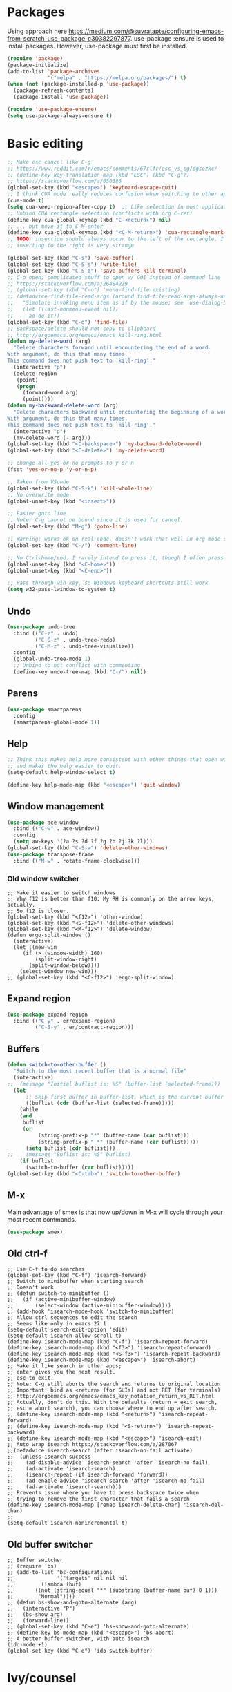* Packages
Using approach here https://medium.com/@suvratapte/configuring-emacs-from-scratch-use-package-c30382297877.
use-package :ensure is used to install packages.
However, use-package must first be installed.
#+BEGIN_SRC emacs-lisp
(require 'package)
(package-initialize)
(add-to-list 'package-archives
             '("melpa" . "https://melpa.org/packages/") t)
(when (not (package-installed-p 'use-package))
  (package-refresh-contents)
  (package-install 'use-package))

(require 'use-package-ensure)
(setq use-package-always-ensure t)
#+END_SRC
* Basic editing
#+BEGIN_SRC emacs-lisp
;; Make esc cancel like C-g
;; https://www.reddit.com/r/emacs/comments/67rlfr/esc_vs_cg/dgsozkc/
;; (define-key key-translation-map (kbd "ESC") (kbd "C-g"))
;; https://stackoverflow.com/a/650386
(global-set-key (kbd "<escape>") 'keyboard-escape-quit)
;; I think CUA mode really reduces confusion when switching to other apps
(cua-mode t)
(setq cua-keep-region-after-copy t)  ;; Like selection in most applications
;; Unbind CUA rectangle selection (conflicts with org C-ret)
(define-key cua-global-keymap (kbd "C-<return>") nil)
;; ... but move it to C-M-enter
(define-key cua-global-keymap (kbd "<C-M-return>") 'cua-rectangle-mark-mode)
;; TODO: insertion should always occur to the left of the rectangle. I think
;; inserting to the right is very strange

(global-set-key (kbd "C-s") 'save-buffer)
(global-set-key (kbd "C-S-s") 'write-file)
(global-set-key (kbd "C-S-q") 'save-buffers-kill-terminal)
;; C-o open; complicated stuff to open w/ GUI instead of command line
;; https://stackoverflow.com/a/26484229
;; (global-set-key (kbd "C-o") 'menu-find-file-existing)
;; (defadvice find-file-read-args (around find-file-read-args-always-use-dialog-box act)
;;   "Simulate invoking menu item as if by the mouse; see `use-dialog-box'."
;;   (let ((last-nonmenu-event nil))
;;     ad-do-it))
(global-set-key (kbd "C-o") 'find-file)
;; Backspace/delete should not copy to clipboard
;; http://ergoemacs.org/emacs/emacs_kill-ring.html
(defun my-delete-word (arg)
  "Delete characters forward until encountering the end of a word.
With argument, do this that many times.
This command does not push text to `kill-ring'."
  (interactive "p")
  (delete-region
   (point)
   (progn
     (forward-word arg)
     (point))))
(defun my-backward-delete-word (arg)
  "Delete characters backward until encountering the beginning of a word.
With argument, do this that many times.
This command does not push text to `kill-ring'."
  (interactive "p")
  (my-delete-word (- arg)))
(global-set-key (kbd "<C-backspace>") 'my-backward-delete-word)
(global-set-key (kbd "<C-delete>") 'my-delete-word)

;; change all yes-or-no prompts to y or n
(fset 'yes-or-no-p 'y-or-n-p)

;; Taken from VScode
(global-set-key (kbd "C-S-k") 'kill-whole-line)
;; No overwrite mode
(global-unset-key (kbd "<insert>"))

;; Easier goto line
;; Note: C-g cannot be bound since it is used for cancel.
(global-set-key (kbd "M-g") 'goto-line)

;; Warning: works ok on real code, doesn't work that well in org mode source blocks
(global-set-key (kbd "C-/") 'comment-line)

;; No Ctrl-home/end. I rarely intend to press it, though I often press it accidentally
(global-unset-key (kbd "<C-home>"))
(global-unset-key (kbd "<C-end>"))

;; Pass through win key, so Windows keyboard shortcuts still work
(setq w32-pass-lwindow-to-system t)
#+END_SRC
** Undo
#+BEGIN_SRC emacs-lisp
(use-package undo-tree
  :bind (("C-z" . undo)
         ("C-S-z" . undo-tree-redo)
         ("C-M-z" . undo-tree-visualize))
  :config
  (global-undo-tree-mode 1)
  ;; Unbind to not conflict with commenting
  (define-key undo-tree-map (kbd "C-/") nil))
#+END_SRC
** Parens
#+BEGIN_SRC emacs-lisp
(use-package smartparens
  :config
  (smartparens-global-mode 1))
#+end_src
** Help
#+begin_src emacs-lisp
;; Think this makes help more consistent with other things that open windows,
;; and makes the help easier to quit.
(setq-default help-window-select t)

(define-key help-mode-map (kbd "<escape>") 'quit-window)
#+end_src
** Window management
#+BEGIN_SRC emacs-lisp
(use-package ace-window
  :bind (("C-w" . ace-window))
  :config
  (setq aw-keys '(?a ?s ?d ?f ?g ?h ?j ?k ?l)))
(global-set-key (kbd "C-S-w") 'delete-other-windows)
(use-package transpose-frame
  :bind (("M-w" . rotate-frame-clockwise)))
#+END_SRC
*** Old window switcher
#+begin_example
;; Make it easier to switch windows
;; Why f12 is better than f10: My RH is commonly on the arrow keys, actually.
;; So f12 is closer.
(global-set-key (kbd "<f12>") 'other-window)
(global-set-key (kbd "<S-f12>") 'delete-other-windows)
(global-set-key (kbd "<M-f12>") 'delete-window)
(defun ergo-split-window ()
  (interactive)
  (let ((new-win
	 (if (> (window-width) 160)
	     (split-window-right)
	   (split-window-below))))
    (select-window new-win)))
;; (global-set-key (kbd "<C-f12>") 'ergo-split-window)
#+end_example
** Expand region
#+BEGIN_SRC emacs-lisp
(use-package expand-region
  :bind (("C-y" . er/expand-region)
         ("C-S-y" . er/contract-region)))
#+END_SRC
** Buffers
#+BEGIN_SRC emacs-lisp
(defun switch-to-other-buffer ()
  "Switch to the most recent buffer that is a normal file"
  (interactive)
;;  (message "Initial buflist is: %S" (buffer-list (selected-frame)))
  (let
      ;; Skip first buffer in buffer-list, which is the current buffer
      ((buflist (cdr (buffer-list (selected-frame)))))
    (while
	(and
	 buflist
	 (or
          (string-prefix-p "*" (buffer-name (car buflist)))
          (string-prefix-p " *" (buffer-name (car buflist)))))
      (setq buflist (cdr buflist)))
;;    (message "Buflist is: %S" buflist)
    (if buflist
      (switch-to-buffer (car buflist)))))
(global-set-key (kbd "<C-tab>") 'switch-to-other-buffer)
#+end_src
** M-x
Main advantage of smex is that now up/down in M-x will cycle through your most recent commands.
#+BEGIN_SRC emacs-lisp
(use-package smex)
#+END_SRC
** Old ctrl-f
#+begin_example
;; Use C-f to do searches
(global-set-key (kbd "C-f") 'isearch-forward)
;; Switch to minibuffer when starting search
;; Doesn't work
;; (defun switch-to-minibuffer ()
;;   (if (active-minibuffer-window)
;;       (select-window (active-minibuffer-window))))
;; (add-hook 'isearch-mode-hook 'switch-to-minibuffer)
;; Allow ctrl sequences to edit the search
;; Seems like only in emacs 27.1
(setq-default search-exit-option 'edit)
(setq-default isearch-allow-scroll t)
(define-key isearch-mode-map (kbd "C-f") 'isearch-repeat-forward)
(define-key isearch-mode-map (kbd "<f3>") 'isearch-repeat-forward)
(define-key isearch-mode-map (kbd "<S-f3>") 'isearch-repeat-backward)
(define-key isearch-mode-map (kbd "<escape>") 'isearch-abort)
;; Make it like search in other apps;
;; enter gives you the next result.
;; esc to exit.
;; Note: C-g still aborts the search and returns to original location
;; Important: bind as <return> (for GUIs) and not RET (for terminals)
;; http://ergoemacs.org/emacs/emacs_key_notation_return_vs_RET.html
;; Actually, don't do this. With the defaults (return = exit search,
;; esc = abort search), you can choose where to end up after search.
;; (define-key isearch-mode-map (kbd "<return>") 'isearch-repeat-forward)
;; (define-key isearch-mode-map (kbd "<S-return>") 'isearch-repeat-backward)
;; (define-key isearch-mode-map (kbd "<escape>") 'isearch-exit)
;; Auto wrap isearch https://stackoverflow.com/a/287067
;;(defadvice isearch-search (after isearch-no-fail activate)
;;  (unless isearch-success
;;    (ad-disable-advice 'isearch-search 'after 'isearch-no-fail)
;;    (ad-activate 'isearch-search)
;;    (isearch-repeat (if isearch-forward 'forward))
;;    (ad-enable-advice 'isearch-search 'after 'isearch-no-fail)
;;    (ad-activate 'isearch-search)))
;; Prevents issue where you have to press backspace twice when
;; trying to remove the first character that fails a search
(define-key isearch-mode-map [remap isearch-delete-char] 'isearch-del-char)
;;
(setq-default isearch-nonincremental t)
#+end_example
** Old buffer switcher
#+begin_example
;; Buffer switcher
;; (require 'bs)
;; (add-to-list 'bs-configurations
;;              '("targets" nil nil nil
;; 	       (lambda (buf)
;; 		 ((not (string-equal "*" (substring (buffer-name buf) 0 1)))
;; 		  "Normal"))))
;; (defun bs-show-and-goto-alternate (arg)
;;   (interactive "P")
;;   (bs-show arg)
;;   (forward-line))
;; (global-set-key (kbd "C-e") 'bs-show-and-goto-alternate)
;; (define-key bs-mode-map (kbd "<escape>") 'bs-abort)
;; A better buffer switcher, with auto isearch
(ido-mode +1)
(global-set-key (kbd "C-e") 'ido-switch-buffer)
#+end_example
* Ivy/counsel
https://oremacs.com/swiper/#getting-started
#+BEGIN_SRC emacs-lisp
(use-package counsel
  ;; It appears that without this demand, projectile isn't loaded on demand
  :demand
  :config
  (ivy-mode 1)
  (counsel-mode 1)
  (setq ivy-use-virtual-buffers t)
  (setq ivy-count-format "(%d/%d) ")
  ;; Prevent backspace from closing the buffer, a little surprising
  (setq ivy-on-del-error-function nil)
  ;; Seems pretty important, so that in Ctrl+f, pressing down or up can cycle
  (setq ivy-wrap t)
  ;; Only real buffers
  (setq ivy-ignore-buffers '("\\` " "\\`\\*"))
  :bind (("C-d" . swiper-isearch-thing-at-point)
         ("C-f" . swiper-isearch)
         ("C-o" . counsel-find-file)
         ("C-e" . ivy-switch-buffer)
         :map ivy-minibuffer-map
         ("C-d" . ivy-yank-symbol)
         ("<S-return>" . ivy-call)
         ("<C-return>" . ivy-immediate-done)))
#+END_SRC
* Looks
#+BEGIN_SRC emacs-lisp
;; Solarized theme https://github.com/bbatsov/solarized-emacs
(use-package solarized-theme
  :config
  (setq solarized-use-variable-pitch nil)
  ;; Avoid all font-size changes
  (setq solarized-height-minus-1 1.0)
  (setq solarized-height-plus-1 1.0)
  (setq solarized-height-plus-2 1.0)
  (setq solarized-height-plus-3 1.0)
  (setq solarized-height-plus-4 1.0)
  (load-theme 'solarized-light t))

(setq-default cursor-type 'bar)
(global-hl-line-mode +1)

;; Note: (setq-default visual-line-mode t) is somewhat buggy. It did not work
;; when org started up sometimes. This might work
;; https://www.gnu.org/software/emacs/manual/html_node/emacs/Visual-Line-Mode.html
(global-visual-line-mode +1)

;; frame title like vscode. Why is :eval needed?
(setq frame-title-format '((:eval (if (buffer-modified-p) "• ")) "%b - Emacs " emacs-version))
#+END_SRC
** Scrolling

#+BEGIN_SRC emacs-lisp
;; scroll one line at a time (less "jumpy" than defaults)
;; https://www.emacswiki.org/emacs/SmoothScrolling
(setq mouse-wheel-scroll-amount '(2 ((shift) . 2))) ;; 2 lines at a time
(setq mouse-wheel-progressive-speed nil) ;; don't accelerate scrolling
(setq mouse-wheel-follow-mouse 't) ;; scroll window under mouse

;; Lose the scroll bar, which is only a little useful, but gain the ability to resize vertical
;; splits w/ the mouse
;; https://stackoverflow.com/a/9646770
(scroll-bar-mode -1)

;; This does not appear to be enough - need smooth scrolling
;; Docs for scroll-step recommend against setting this and setting scroll-conservatively instead.
;; However, this appears to *slow down* scrolling thus making it less jumpy in a good way.
(setq scroll-step 1) ;; keyboard scroll one line at a time
;; I think this needs to be relatively large, otherwise scrolling can happen faster
;; than emacs redraws and the cursor can go offscreen, triggering a jump.
(setq-default scroll-margin 3)
(setq auto-window-vscroll nil)
(setq scroll-conservatively 10000)
#+END_SRC
** Modeline
;; Looks nice and has few dependencies.
#+BEGIN_SRC emacs-lisp
(use-package spaceline
  :config
  (require 'spaceline-config)
  (spaceline-emacs-theme))
#+END_SRC
* Files and sessions
#+BEGIN_SRC emacs-lisp
;; https://www.johndcook.com/blog/emacs_windows/
;; Use temp folder for backup files
(setq backup-directory-alist `((".*" . ,temporary-file-directory)))
(setq auto-save-file-name-transforms `((".*" ,temporary-file-directory t)))
;; Delete to recycle bin
(setq delete-by-moving-to-trash t)
(setq create-lockfiles nil)

;; Prefer UTF-8 and Unix line endings for new files.
(prefer-coding-system 'utf-8-unix)

(cond
 ((string-equal system-type "windows-nt") ; Microsoft Windows
  (set-face-attribute 'default nil :font "Consolas" :height 120))
 (t (set-face-attribute 'default nil :font "DejaVu Sans Mono" :height 120)))

;; Since I use Dropbox and git heavily, this is probably a good idea
;; https://magit.vc/manual/magit/Automatic-Reverting-of-File_002dVisiting-Buffers.html
(global-auto-revert-mode +1)

;; Sessions
(desktop-save-mode 1)
#+END_SRC
** Projects
#+BEGIN_SRC emacs-lisp
(use-package projectile
  :demand  ;; Should always be loaded
  :after ivy
  :config
  (setq projectile-completion-system 'ivy)
  (projectile-mode +1)
  ;; Unbind this so ESC exits the command map
  (define-key projectile-command-map (kbd "ESC") nil)
  :bind-keymap (("C-p" . projectile-command-map))
  :bind (("C-S-f" . projectile-ripgrep)
         ("C-n" . projectile-find-file)))
#+END_SRC
* Org
** Basic org keybindings
#+BEGIN_SRC emacs-lisp
;; Make org give up shift-arrow keys
;; https://orgmode.org/manual/Conflicts.html
;; Must be set before org loads, so set it early
;; (setq-default org-replace-disputed-keys t)
;; Support shift-selection almost always...except editing timestamps
(setq-default org-support-shift-select 'always)

(setq-default org-special-ctrl-a/e t)

;; Do not override these keys
(define-key org-mode-map (kbd "C-e") nil)
(define-key org-mode-map (kbd "C-y") nil)
(define-key org-mode-map (kbd "<C-tab>") nil)

(require 'org)
(define-key org-mode-map (kbd "<home>") 'org-beginning-of-line)
(define-key org-mode-map (kbd "<end>") 'org-end-of-line)

;; Special paste in org mode
;; Redefine `yank` for org-mode. cua-paste indirectly calls it.
;; Note: if paste has bugs, run original-yank
(fset 'original-yank (symbol-function 'yank))
(defun yank (&optional arg)
  (interactive "P")
  (if (eq major-mode 'org-mode)
      ;; Copied from definition of org-paste-special
      (cond
       ((org-at-table-p) (org-table-paste-rectangle))
       ((org-kill-is-subtree-p) (org-paste-subtree arg))
       (t (original-yank arg)))
    (original-yank arg)))

;; Previous/next paragraph with smart beginning of line
;; Unbind C-S-up/down so that shift selection on paragraphs can take place.
;; They were org-clock-timestamps-up/down.
;; https://orgmode.org/manual/Clocking-commands.html
;; May be controversial.
(define-key org-mode-map (kbd "<C-S-up>") nil)
(define-key org-mode-map (kbd "<C-S-down>") nil)
;; Actually, do not do this, for simplicity/predictability.
;; (defun my-backward-paragraph ()
;;   (interactive "^")
;;   ;; If we're at the smart beginning of line (in front of stars),
;;   ;; org-backward-paragraph just goes to the actual beginning of line
;;   ;; (not the previous paragraph). So this is needed.
;;   (beginning-of-line)
;;   (org-backward-paragraph)
;;   ;; When mark is active, we want actual beginning of line, in order to
;;   ;; select headings.
;;   (unless mark-active
;;     (org-beginning-of-line)))
;; (define-key org-mode-map (kbd "<C-up>") 'my-backward-paragraph)
;; (defun my-forward-paragraph ()
;;   (interactive "^")
;;   (beginning-of-line)
;;   (org-forward-paragraph)
;;   (unless mark-active
;;     (org-beginning-of-line)))
;; (define-key org-mode-map (kbd "<C-down>") 'my-forward-paragraph)

;; Swap M-left/right and S-M-left/right, so that all the unshifted
;; M-<arrow keys> work on subtrees.
;; May be very controversial.
;; Implementation is hacky here; based on copying the original org functions
;; (e.g. org-metaleft) and swapping out parts.
(defun my-metaleft (&optional _arg)
  "Promote subtree, list item at point or move table column left.

This function runs the hook `org-metaleft-hook' as a first step,
and returns at first non-nil value."
  (interactive "P")
  (cond
   ((run-hook-with-args-until-success 'org-metaleft-hook))
   ((org-at-table-p) (org-call-with-arg 'org-table-move-column 'left))
   ;; Promote subtree
   ((org-at-heading-p) (call-interactively 'org-promote-subtree))
   ;; At an inline task.
   ((org-at-heading-p)
    (call-interactively 'org-inlinetask-promote))
   ;; Promote item subtree
   ((if (not (org-region-active-p)) (org-at-item-p)
      (save-excursion (goto-char (region-beginning))
		      (org-at-item-p)))
    (call-interactively 'org-outdent-item-tree))
   (t (call-interactively 'backward-word))))
(define-key org-mode-map (kbd "<M-left>") 'my-metaleft)

(defun my-shiftmetaleft ()
  "Promote individual item or delete table column."
  (interactive)
  (cond
   ((run-hook-with-args-until-success 'org-shiftmetaleft-hook))
   ((org-at-table-p) (call-interactively 'org-table-delete-column))
   ;; Promote individual heading
   ((org-with-limited-levels
     (or (org-at-heading-p)
	 (and (org-region-active-p)
	      (save-excursion
		(goto-char (region-beginning))
		(org-at-heading-p)))))
    (when (org-check-for-hidden 'headlines) (org-hidden-tree-error))
    (call-interactively 'org-do-promote))
   ;; Promote individual item
   ((or (org-at-item-p)
	(and (org-region-active-p)
	     (save-excursion
	       (goto-char (region-beginning))
	       (org-at-item-p))))
    (when (org-check-for-hidden 'items) (org-hidden-tree-error))
    (call-interactively 'org-outdent-item))
   (t (org-modifier-cursor-error))))
(define-key org-mode-map (kbd "<M-S-left>") 'my-shiftmetaleft)

(defun my-metaright (&optional _arg)
  "Demote subtree, list item at point or move table column right.

In front of a drawer or a block keyword, indent it correctly.

This function runs the hook `org-metaright-hook' as a first step,
and returns at first non-nil value."
  (interactive "P")
  (cond
   ((run-hook-with-args-until-success 'org-metaright-hook))
   ((org-at-table-p) (call-interactively 'org-table-move-column))
   ((org-at-drawer-p) (call-interactively 'org-indent-drawer))
   ((org-at-block-p) (call-interactively 'org-indent-block))
   ;; Demote heading subtree
   ((org-at-heading-p) (call-interactively 'org-demote-subtree))
   ;; At an inline task.
   ((org-at-heading-p)
    (call-interactively 'org-inlinetask-demote))
   ;; Demote item tree
   ((if (not (org-region-active-p)) (org-at-item-p)
      (save-excursion (goto-char (region-beginning))
		      (org-at-item-p)))
    (call-interactively 'org-indent-item-tree))
   (t (call-interactively 'forward-word))))
(define-key org-mode-map (kbd "<M-right>") 'my-metaright)

(defun my-shiftmetaright ()
  "Demote individual heading or insert table column."
  (interactive)
  (cond
   ((run-hook-with-args-until-success 'org-shiftmetaright-hook))
   ((org-at-table-p) (call-interactively 'org-table-insert-column))
   ;; Demote individual heading
   ((org-with-limited-levels
     (or (org-at-heading-p)
	 (and (org-region-active-p)
	      (save-excursion
		(goto-char (region-beginning))
		(org-at-heading-p)))))
    (when (org-check-for-hidden 'headlines) (org-hidden-tree-error))
    (call-interactively 'org-do-demote))
   ;; Demote individual item
   ((or (org-at-item-p)
	(and (org-region-active-p)
	     (save-excursion
	       (goto-char (region-beginning))
	       (org-at-item-p))))
    (when (org-check-for-hidden 'items) (org-hidden-tree-error))
    (call-interactively 'org-indent-item))
   (t (org-modifier-cursor-error))))
(define-key org-mode-map (kbd "<M-S-right>") 'my-shiftmetaright)

;; (setq-default org-agenda-sorting-strategy '(timestamp-up))
;; Numeric priorities. TODO this does not appear to work
;; (setq-default org-priority-highest 1)
;; (setq-default org-priority-lowest 3)
;; (setq-default org-priority-default 2)

;; Todo states
(define-key org-mode-map (kbd "C-t") 'org-todo)
(setq org-todo-keywords '((sequence "TODO(t)" "WAIT(w)" "|" "DONE(d)")))

;; org goto - nice way to move around
(define-key org-mode-map (kbd "C-j") 'org-goto)
;; Would really like to make esc exit. However, this doesn't appear to work
;; Seems to be the most up-to-date source code of org
;; https://github.com/bzg/org-mode/blob/master/lisp/org-goto.el
;; (defun add-extra-keys-to-org-goto-map (&rest)
;;   (message "Adding escape to org goto map")
;;   (define-key org-goto-map (kbd "<escape>") 'org-goto-quit)
;;   (message "Value of escape is %s" (lookup-key org-goto-map (kbd "<escape>"))))
;; (advice-add 'org-goto-location :before #'add-extra-keys-to-org-goto-map)
;; And left/right should not exit; that is quite jarring.
;; Actually this is maybe not a good idea.
;; (defun org-goto-left ()
;;   (interactive)
;;   (backward-char))
;; (defun org-goto-right ()
;;   (interactive)
;;   (forward-char))

;; Suggested global keybinds in https://orgmode.org/manual/Activation.html
(global-set-key (kbd "C-c l") 'org-store-link)
(global-set-key (kbd "C-c a") 'org-agenda)
(global-set-key (kbd "C-c c") 'org-capture)
;; https://orgmode.org/worg/org-tutorials/org-column-view-tutorial.html
(setq-default org-columns-default-format "%50ITEM %TODO %1PRIORITY %20TAGS %20DEADLINE %20SCHEDULED")

#+END_SRC
*** Old select subtree
No longer needed with expand-region.
#+begin_example
;; Great command for subtree editing
;; Except, while org-mark-subtree puts the point at the beginning of the
;; selection, put it at the end, which may be more natural for
;; word processors
;; No, don't do that anymore. Subtrees can get big; keep the mark on the
;; heading since it's nice to see the heading of the subtree you selected.
;; Consecutive calls mark bigger subtrees.
;; Bug: the subtree is not shift selected, so arrow keys do not cancel
;; the selection
;; (defun my-mark-subtree (&optional up)
;;   (interactive "P")
;;   (if (eq last-command 'my-mark-subtree)
;;       (outline-up-heading 1)) ; move up 1 level
;;   (org-mark-subtree up))
;; ;; Y looks like a tree :)
;; (define-key org-mode-map (kbd "C-y") 'my-mark-subtree)
#+end_example
*** Old go to previous/next heading
#+begin_example
;; Previous/next heading with smart beginning of line

;; Overcomplicated solution to go to the parent heading. Not used.
;; Not just outline-up-heading because if you are *not* on a heading
;; line, it essentially moves up two headings. Only move up one.
;; (defun my-parent-heading (arg)
;;   (interactive "p")
;;   (if (org-at-heading-p)
;;       (if (equal 1 (funcall outline-level))
;; 	  (org-previous-visible-heading arg)
;; 	(outline-up-heading arg))
;;       (org-previous-visible-heading arg))
;;   (org-beginning-of-line))
;; (defun my-previous-visible-heading (arg)
;;   (interactive "p")
;;   (org-previous-visible-heading arg)
;;   (org-beginning-of-line))
;; (define-key org-mode-map (kbd "C-P") 'my-previous-visible-heading)
;; (defun my-next-visible-heading (arg)
;;   (interactive "p")
;;   (org-next-visible-heading arg) 
;;   (org-beginning-of-line))       
;; (define-key org-mode-map (kbd "C-N") 'my-next-visible-heading)
;;                                  
;; (defun my-backward-heading-same-level (arg)
;;   (interactive "p")              
;;   (org-backward-heading-same-level arg)
;;   (org-beginning-of-line))       
;; (define-key org-mode-map (kbd "C-S-P") 'my-backward-heading-same-level)
;; (defun my-forward-heading-same-level (arg)
;;   (interactive "p")              
;;   (org-forward-heading-same-level arg)
;;   (org-beginning-of-line))
;; (define-key org-mode-map (kbd "C-S-N") 'my-forward-heading-same-level)
#+end_example
** Org looks
#+BEGIN_SRC emacs-lisp
(setq-default
  org-startup-indented t
  org-startup-folded 'content
  org-startup-with-inline-images t)
;; More natural ellipsis
(setq org-ellipsis "⤵")
(use-package org-bullets
    :config
    (add-hook 'org-mode-hook (lambda () (org-bullets-mode 1))))
#+END_SRC
** Agenda
#+BEGIN_SRC emacs-lisp
(require 'org-agenda)
;; Easier access to agenda
(global-set-key (kbd "C-M-a") 'org-agenda)

;; Escape quits agenda as expected.
(define-key org-agenda-mode-map (kbd "<escape>") 'org-agenda-quit)
;; Define familiar keys in agenda
(define-key org-agenda-mode-map (kbd "C-s") 'org-save-all-org-buffers)
(define-key org-agenda-mode-map (kbd "C-t") 'org-agenda-todo)

;; http://pragmaticemacs.com/emacs/org-mode-basics-vii-a-todo-list-with-schedules-and-deadlines/
;;warn me of any deadlines in next 7 days
(setq org-deadline-warning-days 7)
;;show me tasks scheduled or due in next fortnight
(setq org-agenda-span 'fortnight)
;;don't show tasks as scheduled if they are already shown as a deadline
;; (setq org-agenda-skip-scheduled-if-deadline-is-shown t)
;;don't give awarning colour to tasks with impending deadlines
;;if they are scheduled to be done
(setq org-agenda-skip-deadline-prewarning-if-scheduled 'pre-scheduled)
;;don't show tasks that are scheduled or have deadlines in the
;;normal todo list
;; Then, the global todo list becomes a way to check what todos
;; are not scheduled
(setq org-agenda-todo-ignore-deadlines 'all)
(setq org-agenda-todo-ignore-scheduled 'all)
#+END_SRC
** Capture
Capture templates are not set here as they may differ between platforms.
#+BEGIN_SRC emacs-lisp
(global-set-key (kbd "C-M-c") 'org-capture)
#+END_SRC
** Refile
This is absurdly powerful.N
https://blog.aaronbieber.com/2017/03/19/organizing-notes-with-refile.html
https://yiming.dev/blog/2018/03/02/my-org-refile-workflow/
#+BEGIN_SRC emacs-lisp
;; Possible targets are all agenda files
(setq org-refile-targets '((org-agenda-files :maxlevel . 3)))
(setq org-refile-use-outline-path 'file)
(setq org-outline-path-complete-in-steps nil)
(setq org-refile-allow-creating-parent-nodes 'confirm)

(defun +org-search ()
  (interactive)
  (org-refile '(4)))
;; (define-key org-mode-map (kbd "C-n") '+org-search)
#+END_SRC
* Which key
#+BEGIN_SRC emacs-lisp
(use-package which-key
  :config
  (which-key-mode 1))
#+END_SRC
* Tabs
#+BEGIN_EXAMPLE
(use-package centaur-tabs
  :demand
  :config
  (centaur-tabs-mode t)
  (setq centaur-tabs-style "bar")
  (setq centaur-tabs-height 32)
  ;; (setq centaur-tabs-set-icons t) ; Unfortunately, icons are very slow on windows...
  (setq centaur-tabs-set-bar 'over)
  (setq centaur-tabs-cycle-scope 'tabs)
  (defun centaur-tabs-buffer-groups ()
   (list
    (cond
     ((string-equal "*" (substring (buffer-name) 0 1)) "Emacs")
     (t "text"))))
  ;; I never want to switch to the Emacs buffers anyway.
  ;; This is naive but at least reduces confusion about multiple groups
  ;; (defun centaur-tabs-buffer-groups () (list "single-group"))
  (setq centaur-tabs-set-modified-marker t)
  (setq centaur-tabs-modified-marker "●")
  ;; https://github.com/ema2159/centaur-tabs/blob/master/centaur-tabs-elements.el
  (set-face-attribute 'centaur-tabs-selected nil :background "#FDFDFD" :foreground "black")
  (set-face-attribute 'centaur-tabs-selected-modified nil :background "#FDFDFD" :foreground "black")
  (set-face-attribute 'centaur-tabs-unselected nil :background "#CCCCCC" :foreground "black")
  (set-face-attribute 'centaur-tabs-unselected-modified nil :background "#CCCCCC" :foreground "black")

  :bind
  ("C-<prior>" . centaur-tabs-backward)
  ("C-<next>" . centaur-tabs-forward))
#+END_EXAMPLE
* Customize
Do not put customize in this file because it cannot be version controlled.
#+BEGIN_SRC emacs-lisp
(setq custom-file "~/.emacs.d/custom.el")
(if (file-exists-p custom-file)
   (load-file custom-file))
#+END_SRC
